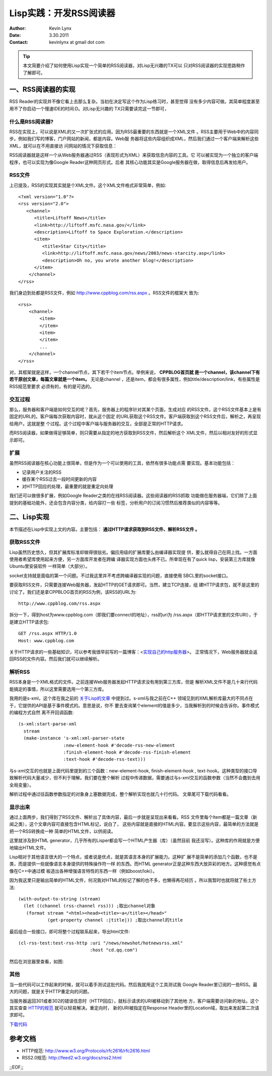 Lisp实践：开发RSS阅读器 
========================

:Author: Kevin Lynx
:Date: 3.30.2011
:Contact: kevinlynx at gmail dot com

.. TIP:: 本文简要介绍了如何使用Lisp实现一个简单的RSS阅读器，对Lisp无兴趣的TX可以
    只对RSS阅读器的实现思路稍作了解即可。

一、RSS阅读器的实现 
----------------------

RSS Reader的实现并不像它看上去那么复杂。当初在决定写这个作为Lisp练习时，甚至觉得
没有多少内容可做。其简单程度甚至用不了你启动一个慢速IDE的时间:D。对Lisp无兴趣的
TX只需要读完这一节即可，

什么是RSS阅读器?
~~~~~~~~~~~~~~~~

RSS在实现上，可以说是XML的又一次扩张式的应用。因为RSS最重要的东西就是一个XML文件
。RSS主要用于Web中的内容同步。例如我们写的博客，门户网站的新闻，都是内容。Web服
务器将这些内容组织成XML，然后我们通过一个客户端来解析这些XML，就可以在不用直接访
问网站的情况下获取信息：

.. Image:: imgs/rss-overview.png

RSS阅读器就是这样一个从Web服务器通过RSS（表现形式为XML）来获取信息内容的工具。它
可以被实现为一个独立的客户端程序，也可以实现为像Google Reader这种网页形式。后者
其核心功能其实是Google服务器在做，取得信息后再发给用户。

RSS文件
~~~~~~~~~~~~~

上已提及，RSS的实现其实就是个XML文件。这个XML文件格式非常简单，例如::

    <?xml version="1.0"?>
    <rss version="2.0">
       <channel>
          <title>Liftoff News</title>
          <link>http://liftoff.msfc.nasa.gov/</link>
          <description>Liftoff to Space Exploration.</description>
          <item>
             <title>Star City</title>
             <link>http://liftoff.msfc.nasa.gov/news/2003/news-starcity.asp</link>
             <description>Oh no, you wrote another blog!</description>
          </item>
        </channel>
    </rss>

我们身边到处都是RSS文件，例如 http://www.cppblog.com/rss.aspx 。RSS文件的框架大
致为::

    <rss>
        <channel>
            <item>
            </item>
            <item>
            </item>
            ...
        </channel>
    </rss>

对，其框架就是这样，一个channel节点，其下若干个item节点。举例来说， **CPPBLOG首页就
是一个channel，该channel下有若干原创文章，每篇文章就是一个item。** 无论是channel
，还是item，都会有很多属性，例如title/description/link，有些属性是RSS规范里要求
必须有的，有的是可选的。


交互过程
~~~~~~~~~~

那么，服务器和客户端是如何交互的呢？首先，服务器上的程序针对其某个页面，生成对应
的RSS文件。这个RSS文件基本上是有固定的URL的。客户端每次获取内容时，就从这个固定
的URL获取这个RSS文件。客户端获取到这个RSS文件后，解析之，再呈现给用户。这就是整
个过程。这个过程中客户端与服务器的交互，全部是正常的HTTP请求。

而RSS阅读器，如果做得足够简单，则只需要从指定的地方获取到RSS文件，然后解析这个
XML文件，然后以相对友好的形式显示即可。

扩展
~~~~~~

虽然RSS阅读器在核心功能上很简单，但是作为一个可以使用的工具，依然有很多功能点需
要实现。基本功能包括：

* 记录用户关注的RSS
* 缓存某个RSS过去一段时间更新的内容
* 对HTTP回应的处理，最重要的就是重定向处理

我们还可以做很多扩展，例如Google Reader之类的在线RSS阅读器。这些阅读器的RSS抓取
功能做在服务器端，它们除了上面提到的基础功能外，还会包含内容分类，给内容打一些
标签，分析用户的订阅习惯然后推荐类似的内容等等。

二、Lisp实现
---------------

本节描述在Lisp中实现上文的内容。主要包括： **通过HTTP请求获取到RSS文件、解析RSS文件
。**

获取RSS文件
~~~~~~~~~~~~

Lisp虽然历史悠久，但其扩展库标准却做得很拙劣。偏应用级的扩展库要么由编译器实现提
供，要么就得自己在网上找。一方面使用者希望库使用起来方便，另一方面库开发者在跨编
译器实现方面也头疼不已。所幸现在有了quick lisp，安装第三方库就像Ubuntu里安装软件
一样简单（大部分）。

socket支持就是面临的第一个问题。不过我这里并不考虑跨编译器实现的问题，直接使用
SBCL里的socket接口。

要获取RSS文件，只需要连接Web服务器，发起HTTP的GET请求即可。当然，建立TCP连接，组
建HTTP请求包，就不是这里的讨论了。我们还是拿CPPBLOG首页的RSS为例，该RSS的URL为::

    http://www.cppblog.com/rss.aspx

拆分一下，得到host为www.cppblog.com（即我们要connect的地址），rss的uri为
/rss.aspx（即HTTP请求里的文件URI），于是建立HTTP请求包::

    GET /rss.aspx HTTP/1.0
    Host: www.cppblog.com

关于HTTP请求的一些基础知识，可以参考我很早前写的一篇博客：<实现自己的http服务器_>。
正常情况下，Web服务器就会返回RSS的文件内容。然后我们就可以继续解析。

解析RSS
~~~~~~~~~~~~

RSS本身是一个XML格式的文件。之前连接Web服务器发起HTTP请求没有用到第三方库，但是
解析XML文件不是几十来行代码能搞定的事情，所以这里需要选用一个第三方库。

我用的是s-xml，这个库在我之前的 关于Lisp的文章_ 中提到过。s-xml与我之前在C++
领域见到的XML解析库最大的不同点在于，它提供的API是基于事件模式的。意思是说，你不
要去查询某个element的值是多少，当我解析到的时候会告诉你。事件模式的编程方式自然
离不开回调函数::

  (s-xml:start-parse-xml 
    stream
    (make-instance 's-xml:xml-parser-state
                   :new-element-hook #'decode-rss-new-element
                   :finish-element-hook #'decode-rss-finish-element
                   :text-hook #'decode-rss-text)))

与s-xml交互的也就是上面代码里提到的三个函数：new-element-hook, finish-element-hook
, text-hook。这种类型的接口导致解析代码大量减少，但不利于理解。我们要在整个解析
过程中传递数据，需要通过与s-xml交互的函数参数（当然不会蠢到去用全局变量）。

解析过程中通过往函数参数指定的对象身上塞数据完成，整个解析实现也就几十行代码。
文章尾可下载代码看看。

显示出来
~~~~~~~~~~

通过上面两步，我们得到了RSS文件、解析出了具体内容，最后一步就是呈现出来看看。RSS
文件里每个Item都是一篇文章（新闻之类），这个文章内容可直接包含HTML标记，说白了，
这些内容就是直接的HTML内容。要显示这些内容，最简单的方法就是把一个RSS转换成一种
简单的HTML文件，以供阅读。

这里就涉及到HTML generator，几乎所有的Lisper都会写一个HTML产生器（库）（虽然目前
我还没写）。这种库的作用就是方便地输出HTML文件。

Lisp相对于其他语言很大的一个特点，或者说是优点，就是其语言本身的扩展能力。这种扩
展不是简单的添加几个函数，也不是类，而是提供一些就像语言本身提供的特殊操作符一样
的东西。而HTML generator正是这种东西大放异彩的地方。这种感觉有点像在C++中通过模
板造出各种增强语言特性的东西一样（例如boost/loki）。

因为我这里只是输出简单的HTML文件，何况我对HTML的标记了解的也不多，也懒得再花经历
。所以我暂时也就将就了些土方法::

  (with-output-to-string (stream)
    (let ((channel (rss-channel rss))) ;取出channel对象
     (format stream "<html><head><title>~a</title></head>"
             (get-property channel :|title|)) ;取出channel的title

最后组合一些接口，即可将整个过程联系起来，导出html文件::

    (cl-rss-test:test-rss-http :uri "/news/newshot/hotnewsrss.xml" 
                               :host "cd.qq.com")

然后在浏览器里查看，如图:

.. Image:: imgs/screenshot.png

其他
~~~~~~~~

当一些代码可以工作起来的时候，就可以着手测试这批代码。然后我就用这个工具测试我
Google Reader里订阅的一些RSS。最大的问题，就是关于HTTP重定向的问题。

当服务器返回301或者302的错误信息时（HTTP回应），就标示请求的URI被移动到了其他地
方，客户端需要访问新的地址。这个其实查查 HTTP的规范_ 就可以轻易解决。重定向时，
新的URI被指定在Response Header里的Location域，取出来发起第二次请求即可。

下载代码_

参考文档
-------------

* HTTP规范:  http://www.w3.org/Protocols/rfc2616/rfc2616.html 
* RSS2.0规范: http://feed2.w3.org/docs/rss2.html

;;EOF;;

.. _实现自己的http服务器: http://www.cppblog.com/kevinlynx/archive/2008/07/30/57521.aspx
.. _关于Lisp的文章: http://www.cppblog.com/kevinlynx/archive/2011/03/13/141713.aspx
.. _下载代码: http://www.cppblog.com/Files/kevinlynx/cl-rss.tar.gz
.. _HTTP的规范: http://www.w3.org/Protocols/rfc2616/rfc2616.html
